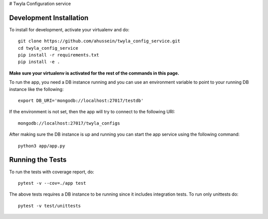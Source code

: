 # Twyla Configuration service

.. image:: https://travis-ci.org/ahussein/twyla_config_service.svg?branch=master
    :target: https://travis-ci.org/ahussein/twyla_config_service

.. image:: https://codecov.io/gh/ahussein/twyla_config_service/branch/master/graphs/badge.svg
  :target: https://codecov.io/gh/ahussein/twyla_config_service


------------------------
Development Installation
------------------------

To install for development, activate your virtualenv and
do::

    git clone https://github.com/ahussein/twyla_config_service.git
    cd twyla_config_service
    pip install -r requirements.txt
    pip install -e .

**Make sure your virtualenv is activated for the rest of the commands in this page.**

To run the app, you need a DB instance running and you can use an environment variable to point to your running
DB instance like the following::

    export DB_URI='mongodb://localhost:27017/testdb'

If the environment is not set, then the app will try to connect to the following URI::

    mongodb://localhost:27017/twyla_configs
  
After making sure the DB instance is up and running you can start the app service using the following command::

    python3 app/app.py

-----------------
Running the Tests
-----------------

To run the tests with coverage report, do::

    pytest -v --cov=./app test

The above tests requires a DB instance to be running since it includes integration tests. To run only unittests do::

    pytest -v test/unittests